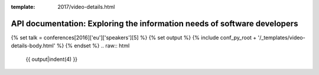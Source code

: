 :template: 2017/video-details.html

API documentation: Exploring the information needs of software developers
=========================================================================

{% set talk = conferences[2016]['eu']['speakers'][5] %}
{% set output %}
{% include conf_py_root + '/_templates/video-details-body.html' %}
{% endset %}
.. raw:: html

    {{ output|indent(4) }}
